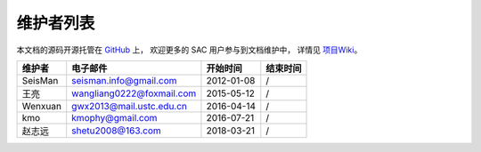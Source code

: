 维护者列表
==========

本文档的源码开源托管在 `GitHub <https://github.com/seisman/SAC_Docs_zh>`_ 上，
欢迎更多的 SAC 用户参与到文档维护中，
详情见 `项目Wiki <https://github.com/seisman/SAC_Docs_zh/wiki>`_\ 。

.. list-table::
   :header-rows: 1

   * - 维护者
     - 电子邮件
     - 开始时间
     - 结束时间
   * - SeisMan
     - seisman.info@gmail.com
     - 2012-01-08
     - /
   * - 王亮
     - wangliang0222@foxmail.com
     - 2015-05-12
     - /
   * - Wenxuan
     - gwx2013@mail.ustc.edu.cn
     - 2016-04-14
     - /
   * - kmo
     - kmophy@gmail.com
     - 2016-07-21
     - /
   * - 赵志远
     - shetu2008@163.com
     - 2018-03-21
     - /

